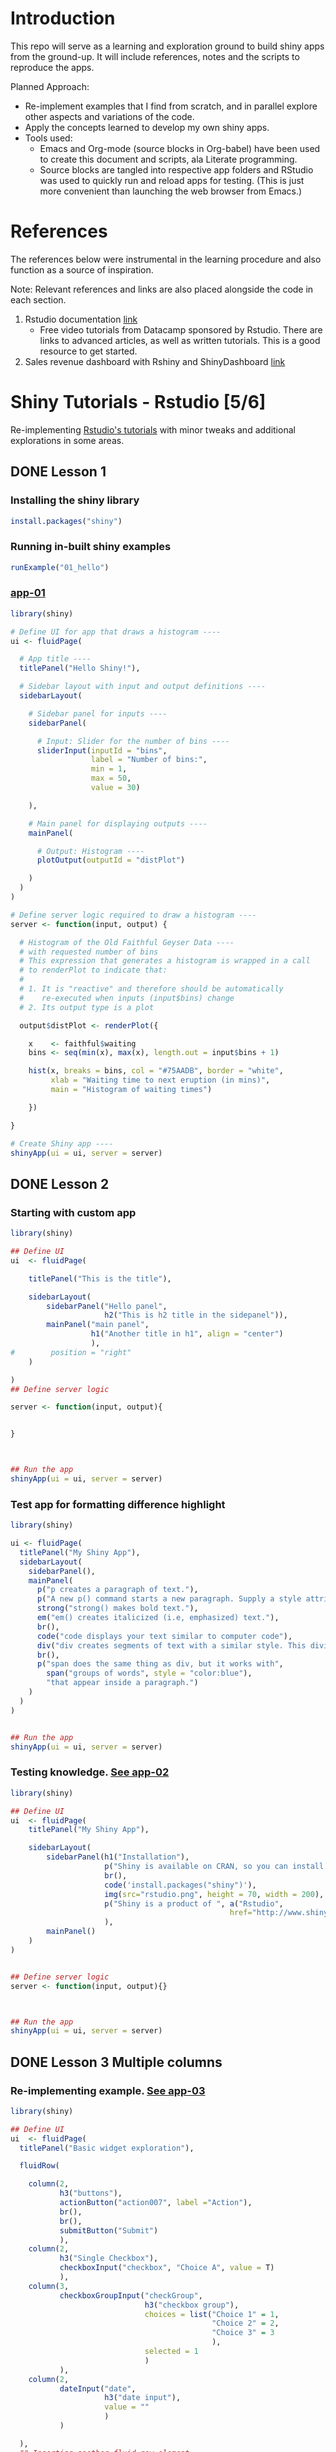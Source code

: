 #+PROPERTY: mkdirp yes
* Introduction

This repo will serve as a learning and exploration ground to build shiny apps from the ground-up. It will include references, notes and the scripts to reproduce the apps.

Planned Approach:
- Re-implement examples that I find from scratch, and in parallel explore other aspects and variations of the code.
- Apply the concepts learned to develop my own shiny apps.
- Tools used:
  - Emacs and Org-mode (source blocks in Org-babel) have been used to create this document and scripts, ala Literate programming.
  - Source blocks are tangled into respective app folders and RStudio was used to quickly run and reload apps for testing. (This is just more convenient than launching the web browser from Emacs.)

* References
The references below were instrumental in the learning procedure and also function as a source of inspiration.

Note: Relevant references and links are also placed alongside the code in each section.

1. Rstudio documentation [[https://shiny.rstudio.com/tutorial/][link]]
   - Free video tutorials from Datacamp sponsored by Rstudio. There are links to advanced articles, as well as written tutorials. This is a good resource to get started.
2. Sales revenue dashboard with Rshiny and ShinyDashboard [[https://datascienceplus.com/building-a-simple-sales-revenue-dashboard-with-r-shiny-shinydashboard/][link]]

* Shiny Tutorials - Rstudio [5/6]

Re-implementing [[https://shiny.rstudio.com/tutorial/][Rstudio's tutorials]] with minor tweaks and additional explorations in some areas.

** DONE Lesson 1
CLOSED: [2019-01-24 Thu 13:22]
*** Installing the shiny library

#+BEGIN_SRC R :session *R:shiny-exploration
install.packages("shiny")
#+END_SRC

*** Running in-built shiny examples

#+BEGIN_SRC R :session *R:shiny-exploration
runExample("01_hello")
#+END_SRC

*** [[/app-01/][app-01]]

#+BEGIN_SRC R :session *R:shiny-exploration :tangle ./app-01/app.R
library(shiny)

# Define UI for app that draws a histogram ----
ui <- fluidPage(

  # App title ----
  titlePanel("Hello Shiny!"),

  # Sidebar layout with input and output definitions ----
  sidebarLayout(

    # Sidebar panel for inputs ----
    sidebarPanel(

      # Input: Slider for the number of bins ----
      sliderInput(inputId = "bins",
                  label = "Number of bins:",
                  min = 1,
                  max = 50,
                  value = 30)

    ),

    # Main panel for displaying outputs ----
    mainPanel(

      # Output: Histogram ----
      plotOutput(outputId = "distPlot")

    )
  )
)

# Define server logic required to draw a histogram ----
server <- function(input, output) {

  # Histogram of the Old Faithful Geyser Data ----
  # with requested number of bins
  # This expression that generates a histogram is wrapped in a call
  # to renderPlot to indicate that:
  #
  # 1. It is "reactive" and therefore should be automatically
  #    re-executed when inputs (input$bins) change
  # 2. Its output type is a plot

  output$distPlot <- renderPlot({

    x    <- faithful$waiting
    bins <- seq(min(x), max(x), length.out = input$bins + 1)

    hist(x, breaks = bins, col = "#75AADB", border = "white",
         xlab = "Waiting time to next eruption (in mins)",
         main = "Histogram of waiting times")

    })

}

# Create Shiny app ----
shinyApp(ui = ui, server = server)
#+END_SRC

** DONE Lesson 2
CLOSED: [2019-01-24 Thu 13:20]
*** Starting with custom app

#+BEGIN_SRC R :session *R:shiny-exploration :tangle ./app-02/app.R
library(shiny)

## Define UI
ui  <- fluidPage(

    titlePanel("This is the title"),

    sidebarLayout(
        sidebarPanel("Hello panel",
                     h2("This is h2 title in the sidepanel")),
        mainPanel("main panel",
                  h1("Another title in h1", align = "center")
                  ),
#        position = "right"
    )

)
## Define server logic

server <- function(input, output){


}



## Run the app
shinyApp(ui = ui, server = server)
#+END_SRC

*** Test app for formatting difference highlight

#+BEGIN_SRC R :session *R:shiny-exploration*
library(shiny)

ui <- fluidPage(
  titlePanel("My Shiny App"),
  sidebarLayout(
    sidebarPanel(),
    mainPanel(
      p("p creates a paragraph of text."),
      p("A new p() command starts a new paragraph. Supply a style attribute to change the format of the entire paragraph.", style = "font-family: 'times'; font-si16pt"),
      strong("strong() makes bold text."),
      em("em() creates italicized (i.e, emphasized) text."),
      br(),
      code("code displays your text similar to computer code"),
      div("div creates segments of text with a similar style. This division of text is all blue because I passed the argument 'style = color:blue' to div", style = "color:blue"),
      br(),
      p("span does the same thing as div, but it works with",
        span("groups of words", style = "color:blue"),
        "that appear inside a paragraph.")
    )
  )
)


## Run the app
shinyApp(ui = ui, server = server)
#+END_SRC

*** Testing knowledge. [[/app-02/][See app-02]]

#+BEGIN_SRC R :session *R:shiny-exploration* :tangle ./app-02/app.R
library(shiny)

## Define UI
ui  <- fluidPage(
    titlePanel("My Shiny App"),

    sidebarLayout(
        sidebarPanel(h1("Installation"),
                     p("Shiny is available on CRAN, so you can install it the usual way using:"),
                     br(),
                     code('install.packages("shiny")'),
                     img(src="rstudio.png", height = 70, width = 200),
                     p("Shiny is a product of ", a("Rstudio",
                                                 href="http://www.shiny.rstudio.com"))
                     ),
        mainPanel()
    )
)


## Define server logic
server <- function(input, output){}



## Run the app
shinyApp(ui = ui, server = server)
#+END_SRC

#+RESULTS:

** DONE Lesson 3 Multiple columns
CLOSED: [2019-01-28 Mon 09:46]
*** Re-implementing example. [[/app-03/][See app-03]]

#+BEGIN_SRC R :session *R:shiny-exploration* :tangle app-03/app.R
library(shiny)

## Define UI
ui  <- fluidPage(
  titlePanel("Basic widget exploration"),

  fluidRow(

    column(2,
           h3("buttons"),
           actionButton("action007", label ="Action"),
           br(),
           br(),
           submitButton("Submit")
           ),
    column(2,
           h3("Single Checkbox"),
           checkboxInput("checkbox", "Choice A", value = T)
           ),
    column(3,
           checkboxGroupInput("checkGroup",
                              h3("checkbox group"),
                              choices = list("Choice 1" = 1,
                                             "Choice 2" = 2,
                                             "Choice 3" = 3
                                             ),
                              selected = 1
                              )
           ),
    column(2,
           dateInput("date",
                     h3("date input"),
                     value = ""
                     )
           )

  ),
  ## Inserting another fluid row element
  fluidRow(

    column(2,
           radioButtons("radio",
                        h3("Radio Buttons"),
                        choices = list("choice 1" = 1,
                                       "choice 2" = 2,
                                       "Radio 3"  = 3
                                       ),
                        selected =1
                        )
           ),

    column(2,
           selectInput("select",
                       h3("Select box"),
                       choices = list("choice 1" = 1,
                                      "choice 2" = 2,
                                      "choice 3" = 3
                                      ),
                       selected = 1
                       )
           ),
    column(2,
           sliderInput("slider1",
                       h3("Sliders"),
                       min = 0,
                       max = 100,
                       value = 50
                       ),

           sliderInput("slider2",
                       h3("Another Slider"),
                       min = 50,
                       max = 200,
                       value = c(60,80)
                       )
           ),
    column(2,
           selectInput("selectbox1",
                     h3("select from drop down box"),
                     choices = list("choice 1" = 22,
                                    "choice 2" = 2,
                                    "choice fake 3" = 33
                                    ),
                     selected = ""
                     )
           )

  ),
  fluidRow(
    column(3,
           dateRangeInput("daterange",
                          h3("Date range input")
                          )
           ),

    column(3,
           fileInput("fileinput",
                     h3("Select File")
                     )
           ),

    column(3,
           numericInput("numinput",
                        h3("Enter numeric value"),
                        value = 10
                        )
           ),
    column(3,
           h3("help text"),
           helpText("Hello this is line one.",
                    "This is line 2..\n",
                    "This is line 3."
                    )
           )
  )
)


## Define server logic

server <- function(input, output){


}



## Run the app
shinyApp(ui = ui, server = server)
#+END_SRC

#+RESULTS:

*** Init censusVis task. [[/app-04/][See app-04]]

#+BEGIN_SRC R :session *R:shiny-exploration* :tangle app-04/app.R
library(shiny)

## Define UI
ui  <- fluidPage(
  titlePanel("censusViz"),

  sidebarLayout(
    sidebarPanel(
      helpText("Create demographic maps with information form the 2010 US Census"),
      selectInput("inputbox1",
                  h2("Choose variable to display:"),
                  choices = list("Percent White" = 1,
                                 "Percent Black" = 2,
                                 "Percent Hispanic" = 3,
                                 "Percent Asian" = 4
                                 ),
                  selected = ""
                  ),
      sliderInput("slider1",
                  h2("Range of interest:"),
                  min = 0,
                  max = 100,
                  value = c(0,100)
                  )
    ),
    mainPanel("")
  )
)


## Define server logic

server <- function(input, output){


}



## Run the app
shinyApp(ui = ui, server = server)


#+END_SRC

** DONE Lesson 4 : reactive ouput display
CLOSED: [2019-01-28 Mon 10:51]
*** Reactive censusViz task. [[/census-app/][See census-app]]
:PROPERTIES:
:ID:       ee5090b3-e89b-4859-aa1f-25e340b47bf7
:END:

#+BEGIN_SRC R :session *R:shiny-exploration* :tangle census-app/app.R
library("easypackages")
libraries("shiny", "dplyr", "stringr")

## Define UI
ui  <- fluidPage(
  titlePanel("censusViz"),

  sidebarLayout(
    sidebarPanel(
      helpText("Create demographic maps with information form the 2010 US Census"),
      selectInput("inputbox1",
                  h2("Choose variable to display:"),
                  choices = list("Percent White" ,
                                 "Percent Black",
                                 "Percent Hispanic",
                                 "Percent Asian"
                                ),
                  selected = ""
                  ),
      sliderInput("slider1",
                  h2("Range of interest:"),
                  min = 0,
                  max = 100,
                  value = c(0,100)
                  )
    ),
    mainPanel(h1("Reactive Output"),
              textOutput("selected_var"),
              textOutput("slider_range")
              )
  )
)


## Define server logic

server <- function(input, output){

  output$selected_var <- renderText({
    str_glue("Selected option is {input$inputbox1} ")
  })

  output$slider_range <- renderText({
    str_glue("Range selected from \n {input$slider1[1]} to {input$slider1[2]}")
  })
}



## Run the app
shinyApp(ui = ui, server = server)


#+END_SRC

*** Test: passing a list to the input choices

- Note taken on [2019-02-05 Tue 11:04] \\
  Testing to see if a list defined in a variable can be passed as choices. This is possible.

#+BEGIN_SRC R :session *R:shiny-exploration* :tangle census-app/app.R
library("easypackages")
libraries("shiny", "dplyr", "stringr")

## List to pass into the input box choices
test_list = list("Percent White" ,
                 "Percent Black",
                 "Percent Hispanic",
                 "Percent Asian"
                 )
## Define UI
ui  <- fluidPage(
  titlePanel("censusViz"),

  sidebarLayout(
    sidebarPanel(
      helpText("Create demographic maps with information form the 2010 US Census"),
      selectInput("inputbox1",
                  h2("Choose variable to display:"),
                  choices = test_list,
                  selected = ""
                  ),
      sliderInput("slider1",
                  h2("Range of interest:"),
                  min = 0,
                  max = 100,
                  value = c(0,100)
                  )
    ),
    mainPanel(h1("Reactive Output"),
              textOutput("selected_var"),
              textOutput("slider_range")
              )
  )
)


## Define server logic

server <- function(input, output){

  output$selected_var <- renderText({
    str_glue("Selected option is {input$inputbox1} ")
  })

  output$slider_range <- renderText({
    str_glue("Range selected from \n {input$slider1[1]} to {input$slider1[2]}")
  })
}



## Run the app
shinyApp(ui = ui, server = server)


#+END_SRC

** DONE Lesson 5: more complex reactive output
CLOSED: [2019-01-28 Mon 13:30]
*** Testing the helpers.R script for a chloropleth map

#+BEGIN_SRC R :session *R:shiny-exploration*
library(easypackages)
libraries("maps", "mapproj")
source("./census-app-02/01_scripts/helpers.R")
counties  <- read_rds("./census-app-02/00_data/counties.rds")
percent_map(counties$white, "darkgreen", "% White")
#+END_SRC

#+RESULTS:
| 0.21281857787809 | 0.19002668659856 | -0.401840098661777 | 0.520483137251405 | -0.344832092682208 | 0.466189798223245 |
| 0.21281857787809 | 0.19002668659856 | -0.401840098661777 | 0.520483137251405 | -0.344832092682208 | 0.439043128709165 |
| 0.21281857787809 | 0.19002668659856 | -0.401840098661777 | 0.520483137251405 | -0.344832092682208 | 0.411896459195085 |
| 0.21281857787809 | 0.19002668659856 | -0.401840098661777 | 0.520483137251405 | -0.344832092682208 | 0.384749789681005 |
| 0.21281857787809 | 0.19002668659856 | -0.401840098661777 | 0.520483137251405 | -0.344832092682208 | 0.357603120166925 |

*** Setting up chloropleth output in shiny app
Using the dataset =counties.rds= collected with the =Uscensus2010= R package. [[http://shiny.rstudio.com/tutorial/written-tutorial/lesson5/census-app/data/counties.rds][Download link]].

#+BEGIN_SRC R :session *R:shiny-exploration* :tangle census-app-02/app.R
library("easypackages")
libraries("shiny", "dplyr", "stringr", "readr", "maps", "mapproj")


## Reading the counties dataset and glimpsing
source("helpers.R")
counties <- read_rds("./00_data/counties.rds")
counties %>% glimpse()

## Define UI
ui  <- fluidPage(
  titlePanel("censusViz"),

  sidebarLayout(
    sidebarPanel(
      helpText("Create demographic maps with information form the 2010 US Census"),
      selectInput("inputbox1",
                  h2("Choose variable to display:"),
                  choices = list("Percent White" ,
                                 "Percent Black",
                                 "Percent Hispanic",
                                 "Percent Asian"
                                ),
                  selected = ""
                  ),
      sliderInput("slider1",
                  h2("Range of interest:"),
                  min = 0,
                  max = 100,
                  value = c(0,100)
                  )
    ),
    mainPanel(h1("Reactive Output"),
              textOutput("selected_var"),
              textOutput("slider_range"),
              plotOutput("map")
              )
  )
)

## Define server logic
server <- function(input, output){

  output$selected_var <- renderText({
    str_glue("Selected option is {input$inputbox1} ")
  })

  output$slider_range <- renderText({
    str_glue("Range selected from \n {input$slider1[1]} to {input$slider1[2]}")
  })

  output$map  <- renderPlot({

    arg_list  <-  switch(input$inputbox1,
                         "Percent White" = list(counties$white, "darkgreen","% White population"),
                         "Percent Black" = list(counties$black, "black","% Black population"),
                         "Percent Asian" = list(counties$asian, "darkorange","% Asian population"),
                         "Percent Hispanic" = list(counties$hispanic, "pink","% Hispanic population"),
                         )

    arg_list$max = input$slider1[2]
    arg_list$min = input$slider1[1]

    do.call(percent_map,arg_list)

  })
}



## Run the app
shinyApp(ui = ui, server = server)


#+END_SRC

** TODO Lesson 6: stockVis app

* Recreating in-built Shiny examples [2/3]
:PROPERTIES:
:CREATED:  <2019-01-29 Tue 07:19>
:END:
** DONE Eg 1 Hello Shiny. [[/hello-shiny/][See hello-shiny]]
CLOSED: [2019-02-05 Tue 12:14]

#+BEGIN_SRC R :session *R:shiny-exploration* :tangle ./hello-shiny/app.R
library(shiny)

## Define UI
ui  <- fluidPage(
  titlePanel("Hello Shiny"),

  sidebarLayout(
    sidebarPanel(
      sliderInput("slider1",
                  label = "Number of Bins",
                  min = 1,
                  max = 50,
                  value = 20
                  )
    ),
      mainPanel("",
                plotOutput("histplot")
                )
  )
)


## Define server logic

server <- function(input, output){

  output$histplot <- renderPlot({

    dataset <- faithful$waiting
    bins <- seq(min(dataset), max(dataset), length.out = input$slider1 +1)

    hist(dataset, breaks = bins, col = "blue", border = "white",
         xlab = "Waiting time to next eruption(mins)",
         main = "Histogram of waiting times"
         )
  })

}

## Run the app
shinyApp(ui = ui, server = server)
#+END_SRC

** DONE Eg 2 Shiny text. [[/shiny-text-eg2/][See shiny-text-eg2]]
CLOSED: [2019-01-29 Tue 08:21]

#+BEGIN_SRC R :session *R:shiny-exploration* :tangle ./shiny-text-eg2/app.R
library(shiny)
library(tidyverse)

## Define UI
ui  <- fluidPage(
  titlePanel("Shiny text"),

  sidebarLayout(
    sidebarPanel(
      selectInput("dataset_choice",
                  label = "Choose a dataset",
                  choices = c("rock", "diamonds", "cars"),
                  #value = ""
                  ),
      numericInput("observation_number",
                   label = "Choose number of observations to display",
                   value = 10
                   )
    ),
    mainPanel(

      verbatimTextOutput("summary"),

      tableOutput("view")
    )
  )
)


## Define server logic

server <- function(input, output){

  datasetInput <- reactive({
    switch(input$dataset_choice,
           "rock" = rock,
           "diamonds"  = diamonds,
           "cars"   = cars
           )
  })

  output$summary <- renderPrint({
    datasetInput() %>% summary()
  })

  output$view <- renderTable({
    datasetInput() %>% head(n = input$observation_number)
  })
}



## Run the app
shinyApp(ui = ui, server = server)
#+END_SRC
*** DONE Base Example

** TODO Eg 6 - tabsets. [[/tabsets-eg-6/][See tabsets-eg-6]]

#+BEGIN_SRC R :session *R:shiny-exploration* :tangle ./tabsets-eg-6/app.R
library(shiny)
library(shinythemes)

## Define UI
ui  <- fluidPage(
  themeSelector(),
  titlePanel("Using tabsets"),

  sidebarLayout(
    sidebarPanel(
      radioButtons("dist_type",
                   "Distribution type",
                   choices = c("Normal" = "norm",
                               "Uniform" = "unif",
                               "Log-normal" = "lnorm",
                               "Exponential" = "exp"
                               )
                   ),
      sliderInput("slider1",
                  label = "Number of observations",
                  min = 1,
                  max = 1000,
                  value = 500
                  )
    ),

    mainPanel(

      tabsetPanel(type = "tabs",
                  tabPanel(title = "Plot", plotOutput("plot1")),
                  tabPanel(title = "Summary", verbatimTextOutput("vbto1_summary")),
                  tabPanel(title = "Table", tableOutput("tabl1"))
                  )
    )
  )
)


## Define server logic

server <- function(input, output){
  d <- reactive({
    dist <- switch(input$dist_type,
           norm = rnorm,
           unif = runif,
           lnorm = rlnorm,
           exp = exp
#           rnorm
           )

    dist(input$slider1)
  })

  output$plot1 <- renderPlot({
    dist <- input$dist_type
    n <- input$slider1

    hist(d(),
         main = paste("r", dist, "(", n, ")", sep = ""),
         col = "blue", border = "white")
  })

  output$vbto1_summary <- renderText({
    summary(d())
  })

  output$tabl1 <- renderTable({
    d()
  })
}

## Run the app
shinyApp(ui = ui, server = server)

#+END_SRC

* Dataset exploration app [0/1]
** Switching to dashboard library
*** Loading libraries
#+BEGIN_SRC R :tangle ./dataset-explorer/ds/app.R :session *R:shiny-exploration*
# Loading Libraries
library("easypackages")
libraries("tidyverse", "tidyquant", "readxl", "shiny", "shinydashboard", "ISLR", "MASS")
#+END_SRC

#+RESULTS:

*** UI
**** header
#+BEGIN_SRC R :session *R:shiny-exploration* :tangle ./dataset-explorer/ds/app.R
header <- dashboardHeader(title= "R Data set explorer")
#+END_SRC

#+RESULTS:

**** sidebar
#+BEGIN_SRC R  :tangle ./dataset-explorer/ds/app.R :session *R:shiny-exploration*
sidebar <- dashboardSidebar(
    sidebarMenu(
      menuItem("In-built data sets",
               tabName = "inbuilt_datasets",
               icon = icon("dashboard")
               ),
      menuItem("Rdatasets",
               tabName = "rdatasets",
               icon = icon("dashboard")
               )
    )
)
#+END_SRC

#+RESULTS:

**** body
#+BEGIN_SRC  R :tangle ./dataset-explorer/ds/app.R :session *R:shiny-exploration*
body <- dashboardBody(
  tabItems(
    tabItem(
      tabName = "inbuilt_datasets",
      fluidRow(

        box(title = "Input",
            selectInput("dataset",
                        label = "Select Dataset",
                        choices = c(ls("package:datasets") ,
                                    data(package = "MASS")$results %>% as.tibble %>% .$Title
                                    )
                        )
           ),

        box(title = "Summary",
            verbatimTextOutput("summary"),
            fluidRow(
              box(
                title = "Data Glimpse",
                verbatimTextOutput("glimpse")
              )
            )
        )
      )
      )
     ),
  tabItem(
    tabName = "rdatasets",
    h2("Rdatasets"),
    fluidRow(

      box(title = "Input",
          selectInput("rdataset",
                      label = "Select from RDatasets",
                      choices = data(package = "MASS")$results %>% as.tibble %>% .$Title
                        ),

      box(title = "Summary",
            verbatimTextOutput("summary_rdatasets"),
            fluidRow(
              box(
            title = "Data Glimpse"),
          verbatimTextOutput("glimpse_rdatasets")
          )
          )
    )
  )
  )
)
#+END_SRC

#+RESULTS:

**** Assigning UI
#+BEGIN_SRC R :session *R:shiny-exploration* :tangle ./dataset-explorer/ds/app.R
ui  <- dashboardPage(header, sidebar, body)
#+END_SRC

#+RESULTS:

*** Server

#+BEGIN_SRC R :session *R:shiny-exploration* :tangle ./dataset-explorer/ds/app.R
## Define server logic

server <- function(input, output){

  output$summary = renderPrint({
    dataset <- get(input$dataset, "package:datasets", inherits = FALSE)
    summary(dataset)
  })

  ## output$table = renderTable({
  ##   dataset <- get(input$dataset, "package:datasets", inherits = FALSE)
  ##   dataset
  ## })

  output$glimpse = renderPrint({
    dataset <- get(input$dataset, "package:datasets", inherits = FALSE)
    glimpse(dataset)
  })

}
#+END_SRC

#+RESULTS:

*** App

#+BEGIN_SRC R :session *R:shiny-exploration* :tangle ./dataset-explorer/ds/app.R
## Run the app
shinyApp(ui = ui, server = server)
#+END_SRC

** Simple Layout - In built R Data Explorer
- Note taken on [2019-02-05 Tue 09:20] \\
  Appears that the sidepanel and mainpanel concepts cannot be used with =fluidRow()= as subcomponents. Instead, it is possible to use only =fluidRow()= to partition the page, and use it to create individual rows within a column. Perhaps this is more flexible in the long run.

#+BEGIN_SRC R :session *R:shiny-exploration* :tangle ./dataset-explorer/app.R
library("easypackages")
libraries("shiny", "tidyverse")

## Define UI
ui  <- fluidPage(
    titlePanel("R's in-built Database explorer"),

  fluidRow(
    column(2,
           "Input",
           selectInput("dataset",
                       label = "Select Dataset",
                       choices = ls("package:datasets")
                       )
           ),
    column(10,
           verbatimTextOutput("summary"),
           fluidRow(
             verbatimTextOutput("glimpse")
                         ))
    )
)

## Define server logic

server <- function(input, output){

  output$summary = renderPrint({
    dataset <- get(input$dataset, "package:datasets", inherits = FALSE)
    summary(dataset)
  })

  output$table = renderTable({
    dataset <- get(input$dataset, "package:datasets", inherits = FALSE)
    dataset
  })

  output$glimpse = renderPrint({
    dataset <- get(input$dataset, "package:datasets", inherits = FALSE)
    glimpse(dataset)
  })

}

## Run the app
shinyApp(ui = ui, server = server)

#+END_SRC

** TODO Shiny app around Rdatasets
*** Introduction
*** Resources and References
1. [[https://stackoverflow.com/questions/33797666/how-do-i-get-a-list-of-built-in-data-sets-in-r][SO Discusion: List of in-built datasets in R]]
***
* Shiny Dashboard init
** References and notes
1. Rstudio documentation, getting started with Shiny Dashboard [[https://rstudio.github.io/shinydashboard/get_started.html][link]]
2. [[https://shiny.rstudio.com/articles/dashboards.html][There are 2 types of packages]] available to create dashboards flexdashboard and shiny dashboard.
** Installing shiny dashboard

#+BEGIN_SRC R :session *R:shiny-exploration*
install.packages("shinydashboard")
#+END_SRC

** Basic app -- Init. [[/dashboard-01/][See dashboard-01]]
:PROPERTIES:
:ID:       1b87facf-ff4e-4246-837b-545fbb0260b1
:END:

#+BEGIN_SRC R :session *R:shiny-exploration* :tangle ./dashboard-01/app.R
library("easypackages")
libraries("shiny","shinydashboard", "tidyverse")

## Define UI
ui  <- dashboardPage(
  ## Inserting the 3 components: header, sidebar, body

  dashboardHeader(title = "Basic Dashboard"),
  dashboardSidebar(
    sidebarMenu(
      menuItem("Dashboard",
               tabName = "dashboard",
               icon = icon("dashboard")),
      menuItem("Widgets",
               tabName = "widgets",
               icon = icon("th")
               )
    )
  ),
  dashboardBody(
    ## Adding a fluidRow with boxes for plot and slider input
    tabItems(
      tabItem(
        tabName = "dashboard",
        fluidRow(

          box(plotOutput(
            "plot1",
            height = 250
          )),

          box(
            title = "Controls",
            sliderInput("slider1",
                        "Number of observations",
                        min = 1,
                        max = 100,
                        value = 50)
          )
        )
      ),

      tabItem(tabName = "widgets",
              h2("Widgets tab")
              )
    )
  )
)

## Define server logic

server <- function(input, output){
  set.seed(120)
  histdata <- rnorm(1000)

  output$plot1 <- renderPlot({
    data <- histdata[seq_len(input$slider1)]
    hist(data)
  })

}

## Run the app
shinyApp(ui = ui, server = server)

#+END_SRC

** Notes on the structure of a dashboard: [[https://rstudio.github.io/shinydashboard/structure.html][Rstudio documentation link]]
*** Main components : header, sidebar, body -> defined for =dashboardPage()=
These can be split up into separate variables and fed into the dashboardPage function. This is useful in the case of complex or long programs.

#+BEGIN_SRC R
header  <- dashboardHeader()  # Defining the content of each function into a variable
sidebar  <- dashboardSiderbar()
body  <- dashboardBody()

dashboardPage(header, sidebar, body)
#+END_SRC

**** Header

This will contain the dropdownMenu() items of different types. The types could  could be messages or notifications etc.

** Experimenting with structures

Incorporating elements from the structures overview in Rstudio's documentation ([[https://rstudio.github.io/shinydashboard/structure.html][link]]).

*** Dropdown menu items (static) : messages, tasks, notifications

#+BEGIN_SRC R :session *R:shiny-exploration* :tangle ./dashboard-01/app.R
library("easypackages")
libraries("shiny","shinydashboard", "tidyverse")

## Define UI
ui  <- dashboardPage(
  ## Inserting the 3 components: header, sidebar, body

  dashboardHeader(title = "Basic Dashboard",
                  ##Experimenting with static dropdown menu message items.
                  dropdownMenu(
                    type = "messages",
                    ## Message items require a 'from' and 'message' argument
                    messageItem(
                      from = "Sales Dept",
                      message = "Sales are steady."
                    ),
                    messageItem(
                      from = "Shop Floor",
                      message = "Job XXX is done"
                    )
                  ),
                  ## Adding static tasks items in dropdown menu
                  dropdownMenu(type = "tasks",
                               taskItem(value = 37,
                                        ## The value denotes the percentage completion
                                        color = "red",
                                        "Test Project 1"
                                        ),
                               taskItem(value = 50,
                                        color = "blue",
                                        "Test Project 2"
                                        )
                               ),

                  dropdownMenu(type = "notifications",
                               notificationItem(
                                 text = "Blah Blah Today is cold",
                                 icon("users")
                               ),
                               notificationItem(
                                 text = "Another notification",
                                 icon("truck"),
                                 status = "success"
                               ),
                               notificationItem(
                                 text = "3rd notification",
                                 icon("exclamation-triangle"),
                                 status = "warning"
                               )
                               )
                  ),
  dashboardSidebar(
    sidebarMenu(
      menuItem("Dashboard",
               tabName = "dashboard",
               icon = icon("dashboard")),
      menuItem("Widgets",
               tabName = "widgets",
               icon = icon("th")
               )
    )
  ),
  dashboardBody(
    ## Adding a fluidRow with boxes for plot and slider input
    ## Assigning the tab to the tab names and populating individual content
    tabItems(
      tabItem(
        tabName = "dashboard",
        fluidRow(
          ## Note that the objects are encapsulated within a box
          box(plotOutput(
            "plot1",
            height = 250
          )),

          box(
            title = "Controls",
            sliderInput("slider1",
                        "Number of observations",
                        min = 1,
                        max = 100,
                        value = 50)
          )
        )
      ),

      tabItem(tabName = "widgets",
              h2("Widgets tab")
              )
    )
  )
)

## Define server logic

server <- function(input, output){
  set.seed(120)
  histdata <- rnorm(1000)

  output$plot1 <- renderPlot({
    data <- histdata[seq_len(input$slider1)]
    hist(data)
  })

}

## Run the app
shinyApp(ui = ui, server = server)

#+END_SRC

*** TODO Dropdown menu for messages with Dynamic message items

* TODO Sales revenue app - Shiny dashboard
** Reference [[https://datascienceplus.com/building-a-simple-sales-revenue-dashboard-with-r-shiny-shinydashboard/][link]]
** replicating the code
- Note taken on [2019-02-06 Wed 10:17] \\


*** Loading libraries
#+BEGIN_SRC R :mkdirp yes :tangle ./sales-rev-app/app.R :session *R:shiny-exploration*
library("easypackages")
libraries("shiny", "shinydashboard", "tidyverse")
#+END_SRC

*** Downloading raw csv and loading into variable

#+BEGIN_SRC R :mkdirp yes :tangle ./sales-rev-app/app.R :session *R:shiny-exploration*
## Download file to specific location
system("wget \"https://raw.githubusercontent.com/amrrs/sample_revenue_dashboard_shiny/master/recommendation.csv\" -P ./sales-rev-app/")

#+END_SRC

Reading in the csv file

#+BEGIN_SRC R :mkdirp yes :tangle ./sales-rev-app/app.R :session *R:shiny-exploration*
recommendation_raw  <- read.csv("./sales-rev-app/recommendation.csv", stringsAsFactors = FALSE, header = TRUE)
#+END_SRC

#+RESULTS:
| Axis Bank    | FBB  | North |  2000 |
| HSBC         | FBB  | South | 30000 |
| SBI          | FBB  | East  |  1000 |
| ICICI        | FBB  | West  |  1000 |
| Bandhan Bank | FBB  | West  |   200 |
| Axis Bank    | SIMO | North |   200 |
| HSBC         | SIMO | South |   300 |
| SBI          | SIMO | East  |   100 |
| ICICI        | SIMO | West  |   100 |
| Bandhan Bank | SIMO | West  |   200 |

*** Init dashboard
:PROPERTIES:
:ID:       c4cc69be-7be8-40d9-86ed-aac4dde8d5f0
:END:


#+BEGIN_SRC R :mkdirp yes :tangle ./sales-rev-app/app.R :session *R:shiny-exploration*
## Defining individual components

## header
header <- dashboardHeader(title = "Sales Revenue Dashboard")

## sidebar contents
sidebar <-
  dashboardSidebar(
    sidebarMenu(
      menuItem("Dashboard",
               icon = icon("dashboard"),
               tabName = "dashboard"
               ),
      menuItem("Visit us",
               icon = icon("send", lib = 'glyphicon'),
               href = "https://shrysr.github.io"
               )
    )
  )

## Defining individual rows
frow1 <- fluidRow(
  box(
    valueBoxOutput("value1"),
    valueBoxOutput("value2"),
    valueBoxOutput("value3")

  )
)

frow2 <- fluidRow(
  box(
    title = "Revenue per account",
    status = "primary",
    solidHeader = TRUE,
    collapsible = TRUE,
    plotOutput("revenuebyacct", height = "300px")
  )
)

## combining the defined fluid rows into the dashboard body
body <- dashboardBody(frow1, frow2)

## Defining UI
ui <- dashboardPage(title = "test title", header,sidebar, body)

#+END_SRC

#+BEGIN_SRC R :mkdirp yes :tangle ./sales-rev-app/app.R :session *R:shiny-exploration*
## Define server logic

server <- function(input, output){
  ## Data manipulation
  total_revenue <- sum(recommendation_raw$revenue)
  sales_account <-
    recommendation_raw %>%
    group_by(Account) %>%
    summarise(value = sum(Revenue)) %>%
    filter(value == max(value))

  prof_prod <-
    recommendation_raw %>%
    group_by(Product) %>%
    summarise(value = sum(Revenue)) %>%
    filter(value == max(value))

  ## Creating valuebox output
  output$value1 <- renderValueBox ({
    valueBox(
      formatC(sales_account$value, format = "d", big.mark= ','),
      paste('Top Account: ', sales_account$Account),
      icon = icon("stats", lib ='glyphicon'),
      color = "purple"
    )
  })

  output$value2 <- renderValueBox({
    valueBox(
      formatC(total_revenue, format = "d", big.mark = ','),
      paste('Top Account: ', sales_account$Account),
      icon = icon("gbp", lib = 'glyphicon'),
      color = "green"
    )
  })

  output$value3 <- renderValueBox({
    valueBox(
      formatC(total_revenue, format = "d", big.mark = ','),
      paste("Top Product: ", prof_prod$Product),
      icon = icon("menu-hamburger", lib = 'glyphicon'),
      color = "yellow"
    )
  })

}

#+END_SRC

#+BEGIN_SRC R :mkdirp yes :tangle ./sales-rev-app/app.R :session *R:shiny-exploration*
## Run the app
shinyApp(ui = ui, server = server)

#+END_SRC

